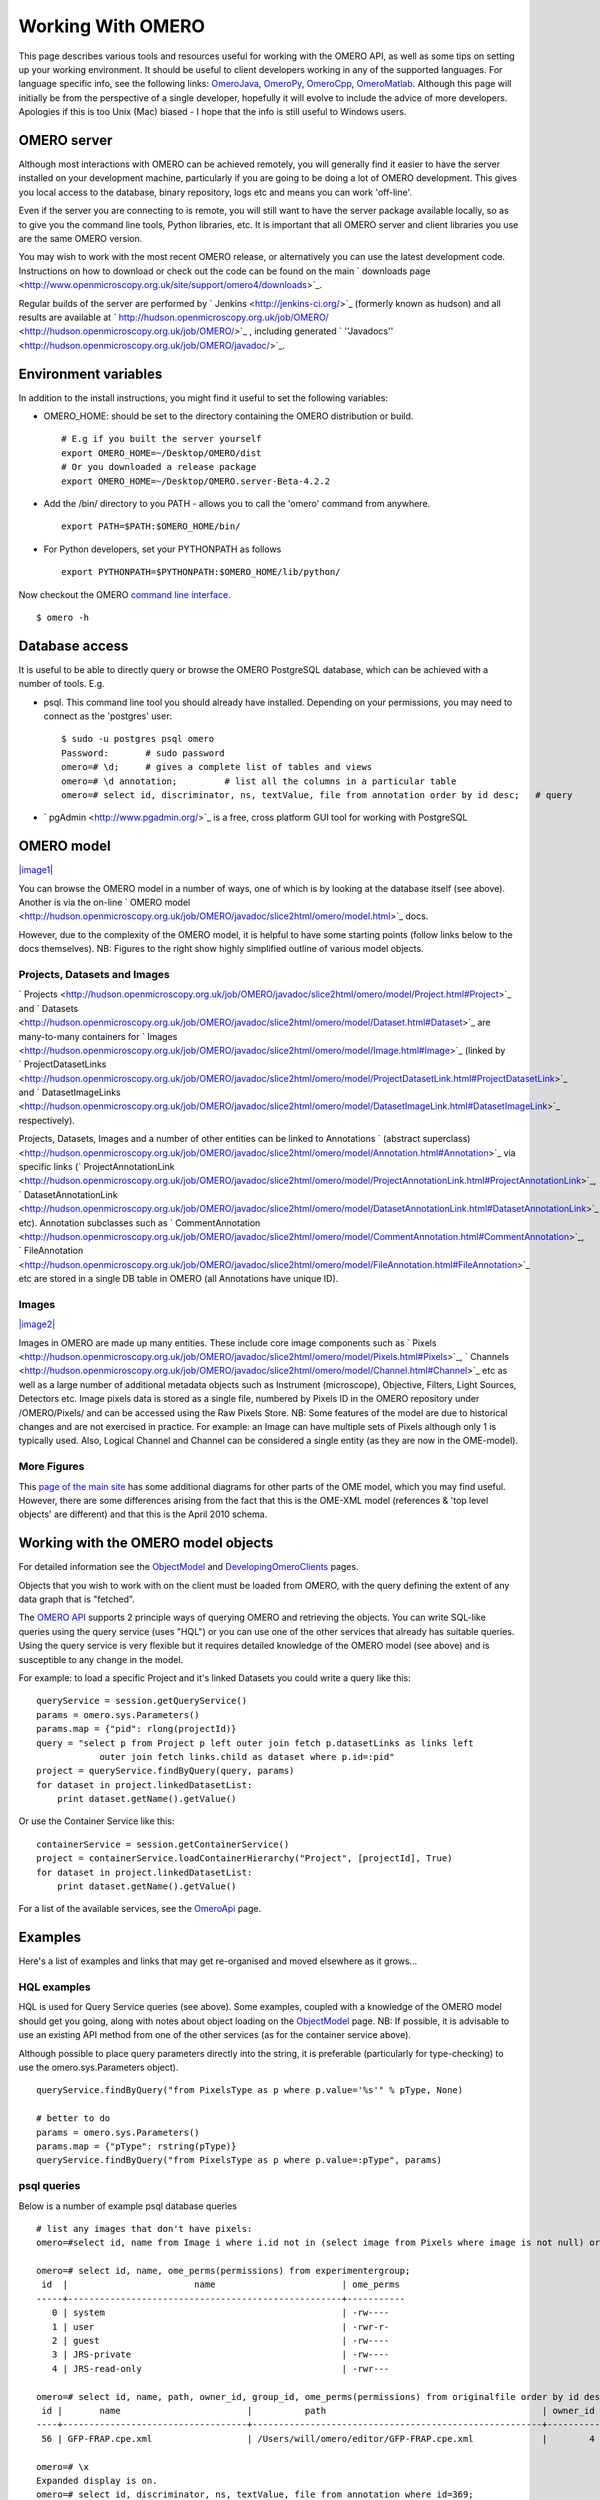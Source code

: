 Working With OMERO
==================

This page describes various tools and resources useful for working with
the OMERO API, as well as some tips on setting up your working
environment. It should be useful to client developers working in any of
the supported languages. For language specific info, see the following
links: `OmeroJava </ome/wiki/OmeroJava>`_,
`OmeroPy </ome/wiki/OmeroPy>`_, `OmeroCpp </ome/wiki/OmeroCpp>`_,
`OmeroMatlab </ome/wiki/OmeroMatlab>`_. Although this page will
initially be from the perspective of a single developer, hopefully it
will evolve to include the advice of more developers. Apologies if this
is too Unix (Mac) biased - I hope that the info is still useful to
Windows users.

OMERO server
------------

Although most interactions with OMERO can be achieved remotely, you will
generally find it easier to have the server installed on your
development machine, particularly if you are going to be doing a lot of
OMERO development. This gives you local access to the database, binary
repository, logs etc and means you can work 'off-line'.

Even if the server you are connecting to is remote, you will still want
to have the server package available locally, so as to give you the
command line tools, Python libraries, etc. It is important that all
OMERO server and client libraries you use are the same OMERO version.

You may wish to work with the most recent OMERO release, or
alternatively you can use the latest development code. Instructions on
how to download or check out the code can be found on the main
` downloads
page <http://www.openmicroscopy.org.uk/site/support/omero4/downloads>`_.

Regular builds of the server are performed by
` Jenkins <http://jenkins-ci.org/>`_ (formerly known as hudson) and all
results are available at
` http://hudson.openmicroscopy.org.uk/job/OMERO/ <http://hudson.openmicroscopy.org.uk/job/OMERO/>`_
, including generated
` ''Javadocs'' <http://hudson.openmicroscopy.org.uk/job/OMERO/javadoc/>`_.

Environment variables
---------------------

In addition to the install instructions, you might find it useful to set
the following variables:

-  OMERO\_HOME: should be set to the directory containing the OMERO
   distribution or build.

   ::

       # E.g if you built the server yourself
       export OMERO_HOME=~/Desktop/OMERO/dist
       # Or you downloaded a release package
       export OMERO_HOME=~/Desktop/OMERO.server-Beta-4.2.2

-  Add the /bin/ directory to you PATH - allows you to call the 'omero'
   command from anywhere.

   ::

       export PATH=$PATH:$OMERO_HOME/bin/

-  For Python developers, set your PYTHONPATH as follows

   ::

       export PYTHONPATH=$PYTHONPATH:$OMERO_HOME/lib/python/

Now checkout the OMERO `command line interface </ome/wiki/OmeroCli>`_.

::

    $ omero -h

Database access
---------------

It is useful to be able to directly query or browse the OMERO PostgreSQL
database, which can be achieved with a number of tools. E.g.

-  psql. This command line tool you should already have installed.
   Depending on your permissions, you may need to connect as the
   'postgres' user:

   ::

       $ sudo -u postgres psql omero
       Password:       # sudo password
       omero=# \d;     # gives a complete list of tables and views
       omero=# \d annotation;         # list all the columns in a particular table
       omero=# select id, discriminator, ns, textValue, file from annotation order by id desc;   # query

-  ` pgAdmin <http://www.pgadmin.org/>`_ is a free, cross platform GUI
   tool for working with PostgreSQL

OMERO model
-----------

`|image1| </ome/attachment/wiki/WorkingWithOmero/model-pdi.png>`_

You can browse the OMERO model in a number of ways, one of which is by
looking at the database itself (see above). Another is via the on-line
` OMERO
model <http://hudson.openmicroscopy.org.uk/job/OMERO/javadoc/slice2html/omero/model.html>`_
docs.

However, due to the complexity of the OMERO model, it is helpful to have
some starting points (follow links below to the docs themselves). NB:
Figures to the right show highly simplified outline of various model
objects.

Projects, Datasets and Images
~~~~~~~~~~~~~~~~~~~~~~~~~~~~~

` Projects <http://hudson.openmicroscopy.org.uk/job/OMERO/javadoc/slice2html/omero/model/Project.html#Project>`_
and
` Datasets <http://hudson.openmicroscopy.org.uk/job/OMERO/javadoc/slice2html/omero/model/Dataset.html#Dataset>`_
are many-to-many containers for
` Images <http://hudson.openmicroscopy.org.uk/job/OMERO/javadoc/slice2html/omero/model/Image.html#Image>`_
(linked by
` ProjectDatasetLinks <http://hudson.openmicroscopy.org.uk/job/OMERO/javadoc/slice2html/omero/model/ProjectDatasetLink.html#ProjectDatasetLink>`_
and
` DatasetImageLinks <http://hudson.openmicroscopy.org.uk/job/OMERO/javadoc/slice2html/omero/model/DatasetImageLink.html#DatasetImageLink>`_
respectively).

Projects, Datasets, Images and a number of other entities can be linked
to Annotations ` (abstract
superclass) <http://hudson.openmicroscopy.org.uk/job/OMERO/javadoc/slice2html/omero/model/Annotation.html#Annotation>`_
via specific links
(` ProjectAnnotationLink <http://hudson.openmicroscopy.org.uk/job/OMERO/javadoc/slice2html/omero/model/ProjectAnnotationLink.html#ProjectAnnotationLink>`_,
` DatasetAnnotationLink <http://hudson.openmicroscopy.org.uk/job/OMERO/javadoc/slice2html/omero/model/DatasetAnnotationLink.html#DatasetAnnotationLink>`_
etc). Annotation subclasses such as
` CommentAnnotation <http://hudson.openmicroscopy.org.uk/job/OMERO/javadoc/slice2html/omero/model/CommentAnnotation.html#CommentAnnotation>`_,
` FileAnnotation <http://hudson.openmicroscopy.org.uk/job/OMERO/javadoc/slice2html/omero/model/FileAnnotation.html#FileAnnotation>`_
etc are stored in a single DB table in OMERO (all Annotations have
unique ID).

Images
~~~~~~

`|image2| </ome/attachment/wiki/WorkingWithOmero/model-img.png>`_

Images in OMERO are made up many entities. These include core image
components such as
` Pixels <http://hudson.openmicroscopy.org.uk/job/OMERO/javadoc/slice2html/omero/model/Pixels.html#Pixels>`_,
` Channels <http://hudson.openmicroscopy.org.uk/job/OMERO/javadoc/slice2html/omero/model/Channel.html#Channel>`_
etc as well as a large number of additional metadata objects such as
Instrument (microscope), Objective, Filters, Light Sources, Detectors
etc. Image pixels data is stored as a single file, numbered by Pixels ID
in the OMERO repository under /OMERO/Pixels/ and can be accessed using
the Raw Pixels Store. NB: Some features of the model are due to
historical changes and are not exercised in practice. For example: an
Image can have multiple sets of Pixels although only 1 is typically
used. Also, Logical Channel and Channel can be considered a single
entity (as they are now in the OME-model).

More Figures
~~~~~~~~~~~~

This `page of the main
site <http://www.openmicroscopy.org/site/support/file-formats/working-with-ome-xml/model-overview-2010-04>`_
has some additional diagrams for other parts of the OME model, which you
may find useful. However, there are some differences arising from the
fact that this is the OME-XML model (references & 'top level objects'
are different) and that this is the April 2010 schema.

Working with the OMERO model objects
------------------------------------

For detailed information see the `ObjectModel </ome/wiki/ObjectModel>`_
and `DevelopingOmeroClients </ome/wiki/DevelopingOmeroClients>`_ pages.

Objects that you wish to work with on the client must be loaded from
OMERO, with the query defining the extent of any data graph that is
"fetched".

The `OMERO API </ome/wiki/OmeroApi>`_ supports 2 principle ways of
querying OMERO and retrieving the objects. You can write SQL-like
queries using the query service (uses "HQL") or you can use one of the
other services that already has suitable queries. Using the query
service is very flexible but it requires detailed knowledge of the OMERO
model (see above) and is susceptible to any change in the model.

For example: to load a specific Project and it's linked Datasets you
could write a query like this:

::

    queryService = session.getQueryService()
    params = omero.sys.Parameters()
    params.map = {"pid": rlong(projectId)}
    query = "select p from Project p left outer join fetch p.datasetLinks as links left 
                outer join fetch links.child as dataset where p.id=:pid"
    project = queryService.findByQuery(query, params)
    for dataset in project.linkedDatasetList:
        print dataset.getName().getValue()

Or use the Container Service like this:

::

    containerService = session.getContainerService()
    project = containerService.loadContainerHierarchy("Project", [projectId], True)
    for dataset in project.linkedDatasetList:
        print dataset.getName().getValue()

For a list of the available services, see the
`OmeroApi </ome/wiki/OmeroApi>`_ page.

Examples
--------

Here's a list of examples and links that may get re-organised and moved
elsewhere as it grows...

HQL examples
~~~~~~~~~~~~

HQL is used for Query Service queries (see above). Some examples,
coupled with a knowledge of the OMERO model should get you going, along
with notes about object loading on the
`ObjectModel </ome/wiki/ObjectModel>`_ page. NB: If possible, it is
advisable to use an existing API method from one of the other services
(as for the container service above).

Although possible to place query parameters directly into the string, it
is preferable (particularly for type-checking) to use the
omero.sys.Parameters object).

::

    queryService.findByQuery("from PixelsType as p where p.value='%s'" % pType, None)

    # better to do
    params = omero.sys.Parameters()
    params.map = {"pType": rstring(pType)}
    queryService.findByQuery("from PixelsType as p where p.value=:pType", params)

psql queries
~~~~~~~~~~~~

Below is a number of example psql database queries

::

    # list any images that don't have pixels:
    omero=#select id, name from Image i where i.id not in (select image from Pixels where image is not null) order by i.id desc;

    omero=# select id, name, ome_perms(permissions) from experimentergroup;
     id  |                        name                        | ome_perms 
    -----+----------------------------------------------------+-----------
       0 | system                                             | -rw----
       1 | user                                               | -rwr-r-
       2 | guest                                              | -rw----
       3 | JRS-private                                        | -rw----
       4 | JRS-read-only                                      | -rwr---

    omero=# select id, name, path, owner_id, group_id, ome_perms(permissions) from originalfile order by id desc limit 100;
     id |       name                        |          path                                         | owner_id | group_id | ome_perms 
    ----+-----------------------------------+-------------------------------------------------------+----------+----------+-----------
     56 | GFP-FRAP.cpe.xml                  | /Users/will/omero/editor/GFP-FRAP.cpe.xml             |        4 |        5 | -rwr---

    omero=# \x
    Expanded display is on.
    omero=# select id, discriminator, ns, textValue, file from annotation where id=369;
    -[ RECORD 1 ]-+----------------------------------------------
    id            | 369
    discriminator | /type/OriginalFile/
    ns            | openmicroscopy.org/omero/import/companionFile
    textvalue     | 
    file          | 570

    omero=# \x
    Expanded display is off.
    omero=# select * from joboriginalfilelink where parent = 7;
     id | permissions | version | child | creation_id | external_id | group_id | owner_id | update_id | parent 
    ----+-------------+---------+-------+-------------+-------------+----------+----------+-----------+--------
     14 |        -103 |         |   110 |         891 |             |      208 |      207 |       891 |      7
     17 |        -103 |         |   113 |         926 |             |      208 |      207 |       926 |      7
    (2 rows)

    omero=# select id, name, path, owner_id, group_id, ome_perms(permissions) from originalfile where id in (110,113) order by id desc limit 100;
     id  |       name        |                             path                             | owner_id | group_id | ome_perms 
    -----+-------------------+--------------------------------------------------------------+----------+----------+-----------
     113 | stdout            | /Users/will/omero/tmp/omero_will/75270/processuLq8fd.dir/out |      207 |      208 | -rw----
     110 | imagesFromRois.py | ScriptName061ea79c-f98c-447b-b720-d17003d6a72f               |        0 |        0 | -rw----
    (2 rows)

    # find all annotations on Image ID=2
    omero=# select * from annotation where id in (select child from imageannotationlink where parent = 2) ;

    # trouble-shooting postgres
    omero=# select * from pg_stat_activity ;

bin/omero hql
~~~~~~~~~~~~~

You can use the omero hql command to query a remote OMERO db, entering
your login details when requested. NB: because you will be querying the
DB under a particular login, the entries returned will be subject to the
permissions of that login.

::

    bin/omero hql -q --limit=10 "select name from OriginalFile where id=4106"
    bin/omero hql -q --limit=10 "select id, textValue, file from Annotation a order by a.id desc"
    bin/omero hql -q --limit=10 "select id, textValue from TagAnnotation a order by a.id desc"
    bin/omero hql -q --limit=100 "select id, owner.id, started, userAgent from Session where closed is null"

Attachments
~~~~~~~~~~~

-  `model-pdi.png </ome/attachment/wiki/WorkingWithOmero/model-pdi.png>`_
   `|Download| </ome/raw-attachment/wiki/WorkingWithOmero/model-pdi.png>`_
   (21.0 KB) - added by *wmoore* `15
   ago.
-  `model-img.png </ome/attachment/wiki/WorkingWithOmero/model-img.png>`_
   `|image4| </ome/raw-attachment/wiki/WorkingWithOmero/model-img.png>`_
   (45.4 KB) - added by *wmoore* `15
   ago.
